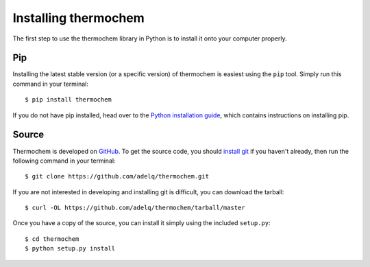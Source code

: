 Installing thermochem
=====================

The first step to use the thermochem library in Python is to install it onto
your computer properly.

Pip
---

Installing the latest stable version (or a specific version) of thermochem is
easiest using the ``pip`` tool. Simply run this command in your terminal::

    $ pip install thermochem

If you do not have pip installed, head over to the `Python installation guide
<http://docs.python-guide.org/en/latest/starting/installation/>`_, which
contains instructions on installing pip.

Source
------

Thermochem is developed on `GitHub <https://github.com/adelq/thermochem>`_. To
get the source code, you should `install git
<https://git-scm.com/book/en/v2/Getting-Started-Installing-Git>`_ if you haven't
already, then run the following command in your terminal::

    $ git clone https://github.com/adelq/thermochem.git

If you are not interested in developing and installing git is difficult, you can
download the tarball::

    $ curl -OL https://github.com/adelq/thermochem/tarball/master

Once you have a copy of the source, you can install it simply using the included
``setup.py``::

    $ cd thermochem
    $ python setup.py install
